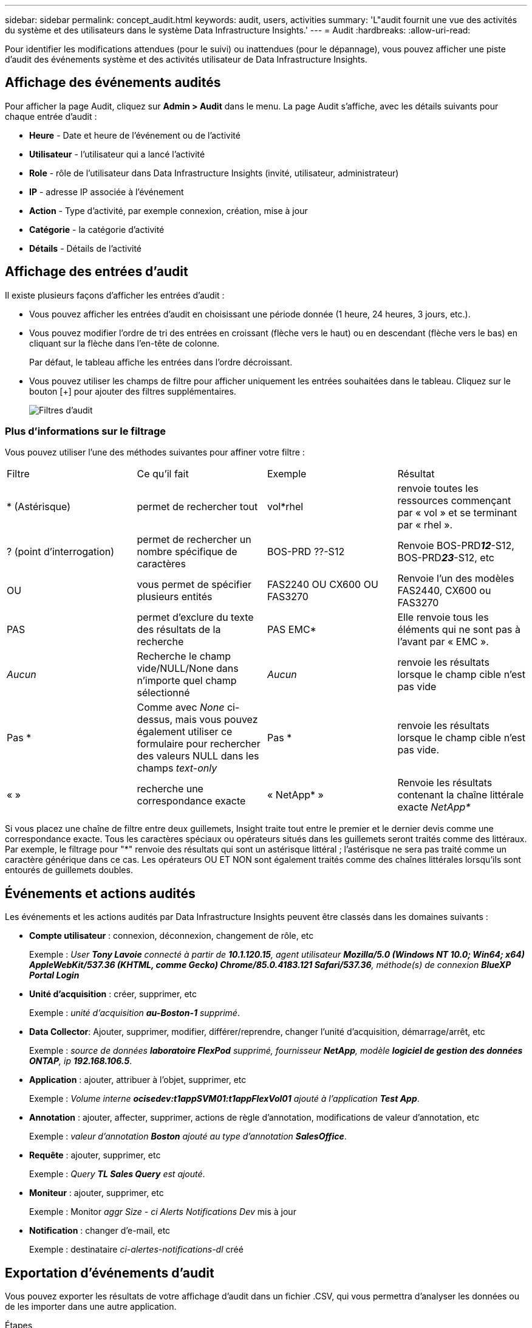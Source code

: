 ---
sidebar: sidebar 
permalink: concept_audit.html 
keywords: audit, users, activities 
summary: 'L"audit fournit une vue des activités du système et des utilisateurs dans le système Data Infrastructure Insights.' 
---
= Audit
:hardbreaks:
:allow-uri-read: 


[role="lead"]
Pour identifier les modifications attendues (pour le suivi) ou inattendues (pour le dépannage), vous pouvez afficher une piste d'audit des événements système et des activités utilisateur de Data Infrastructure Insights.



== Affichage des événements audités

Pour afficher la page Audit, cliquez sur *Admin > Audit* dans le menu. La page Audit s'affiche, avec les détails suivants pour chaque entrée d'audit :

* *Heure* - Date et heure de l'événement ou de l'activité
* *Utilisateur* - l'utilisateur qui a lancé l'activité
* *Role* - rôle de l'utilisateur dans Data Infrastructure Insights (invité, utilisateur, administrateur)
* *IP* - adresse IP associée à l'événement
* *Action* - Type d'activité, par exemple connexion, création, mise à jour
* *Catégorie* - la catégorie d'activité
* *Détails* - Détails de l'activité




== Affichage des entrées d'audit

Il existe plusieurs façons d'afficher les entrées d'audit :

* Vous pouvez afficher les entrées d'audit en choisissant une période donnée (1 heure, 24 heures, 3 jours, etc.).
* Vous pouvez modifier l'ordre de tri des entrées en croissant (flèche vers le haut) ou en descendant (flèche vers le bas) en cliquant sur la flèche dans l'en-tête de colonne.
+
Par défaut, le tableau affiche les entrées dans l'ordre décroissant.

* Vous pouvez utiliser les champs de filtre pour afficher uniquement les entrées souhaitées dans le tableau. Cliquez sur le bouton [+] pour ajouter des filtres supplémentaires.
+
image:Audit_Filters.png["Filtres d'audit"]





=== Plus d'informations sur le filtrage

Vous pouvez utiliser l'une des méthodes suivantes pour affiner votre filtre :

|===


| Filtre | Ce qu'il fait | Exemple | Résultat 


| * (Astérisque) | permet de rechercher tout | vol*rhel | renvoie toutes les ressources commençant par « vol » et se terminant par « rhel ». 


| ? (point d'interrogation) | permet de rechercher un nombre spécifique de caractères | BOS-PRD ??-S12 | Renvoie BOS-PRD**__12__**-S12, BOS-PRD**__23__**-S12, etc 


| OU | vous permet de spécifier plusieurs entités | FAS2240 OU CX600 OU FAS3270 | Renvoie l'un des modèles FAS2440, CX600 ou FAS3270 


| PAS | permet d'exclure du texte des résultats de la recherche | PAS EMC* | Elle renvoie tous les éléments qui ne sont pas à l'avant par « EMC ». 


| _Aucun_ | Recherche le champ vide/NULL/None dans n'importe quel champ sélectionné | _Aucun_ | renvoie les résultats lorsque le champ cible n'est pas vide 


| Pas * | Comme avec _None_ ci-dessus, mais vous pouvez également utiliser ce formulaire pour rechercher des valeurs NULL dans les champs _text-only_ | Pas * | renvoie les résultats lorsque le champ cible n'est pas vide. 


| « » | recherche une correspondance exacte | « NetApp* » | Renvoie les résultats contenant la chaîne littérale exacte _NetApp*_ 
|===
Si vous placez une chaîne de filtre entre deux guillemets, Insight traite tout entre le premier et le dernier devis comme une correspondance exacte. Tous les caractères spéciaux ou opérateurs situés dans les guillemets seront traités comme des littéraux. Par exemple, le filtrage pour "*" renvoie des résultats qui sont un astérisque littéral ; l'astérisque ne sera pas traité comme un caractère générique dans ce cas. Les opérateurs OU ET NON sont également traités comme des chaînes littérales lorsqu'ils sont entourés de guillemets doubles.



== Événements et actions audités

Les événements et les actions audités par Data Infrastructure Insights peuvent être classés dans les domaines suivants :

* *Compte utilisateur* : connexion, déconnexion, changement de rôle, etc
+
Exemple : _User *Tony Lavoie* connecté à partir de *10.1.120.15*, agent utilisateur *Mozilla/5.0 (Windows NT 10.0; Win64; x64) AppleWebKit/537.36 (KHTML, comme Gecko) Chrome/85.0.4183.121 Safari/537.36*, méthode(s) de connexion *BlueXP Portal Login_*

* *Unité d'acquisition* : créer, supprimer, etc
+
Exemple : _unité d'acquisition *au-Boston-1* supprimé_.

* *Data Collector*: Ajouter, supprimer, modifier, différer/reprendre, changer l'unité d'acquisition, démarrage/arrêt, etc
+
Exemple : _source de données *laboratoire FlexPod* supprimé, fournisseur *NetApp*, modèle *logiciel de gestion des données ONTAP*, ip *192.168.106.5_*.

* *Application* : ajouter, attribuer à l'objet, supprimer, etc
+
Exemple : _Volume interne *ocisedev:t1appSVM01:t1appFlexVol01* ajouté à l'application *Test App_*.

* *Annotation* : ajouter, affecter, supprimer, actions de règle d'annotation, modifications de valeur d'annotation, etc
+
Exemple : _valeur d'annotation *Boston* ajouté au type d'annotation *SalesOffice_*.

* *Requête* : ajouter, supprimer, etc
+
Exemple : _Query *TL Sales Query* est ajouté_.

* *Moniteur* : ajouter, supprimer, etc
+
Exemple : Monitor _aggr Size - ci Alerts Notifications Dev_ mis à jour

* *Notification* : changer d'e-mail, etc
+
Exemple : destinataire _ci-alertes-notifications-dl_ créé





== Exportation d'événements d'audit

Vous pouvez exporter les résultats de votre affichage d'audit dans un fichier .CSV, qui vous permettra d'analyser les données ou de les importer dans une autre application.

.Étapes
. Sur la page Audit, définissez la plage de temps souhaitée et les filtres souhaités. Data Infrastructure Insights exporte uniquement les entrées d'audit correspondant au filtrage et à la plage de temps que vous avez définis.
. Cliquez sur le bouton _Export_ image:ExportButton.png["Bouton Exporter"]dans le coin supérieur droit de la table.


Les événements d'audit affichés seront exportés vers un fichier .CSV, jusqu'à un maximum de 10,000 lignes.



== Conservation des données d'audit

La durée de conservation des données d'audit par Data Infrastructure est basée sur votre édition :

* Édition de base : les données d'audit sont conservées pendant 30 jours
* Éditions Standard et Premium : les données d'audit sont conservées pendant 1 an et 1 jour


Les entrées d'audit antérieures à la durée de conservation sont automatiquement supprimées. Aucune interaction de l'utilisateur n'est nécessaire.



== Dépannage

Vous trouverez ici des suggestions pour résoudre les problèmes liés à l'audit.

|===


| *Problème:* | *Essayez ceci:* 


| Les messages d'audit me disent qu'un moniteur a été exporté. | Les ingénieurs NetApp peuvent généralement effectuer une exportation d'une configuration de moniteur personnalisée lors du développement et du test des nouvelles fonctionnalités. Si ce message ne s'affiche pas, envisagez d'explorer les actions de l'utilisateur nommé dans l'action vérifiée ou contactez l'assistance technique. 
|===